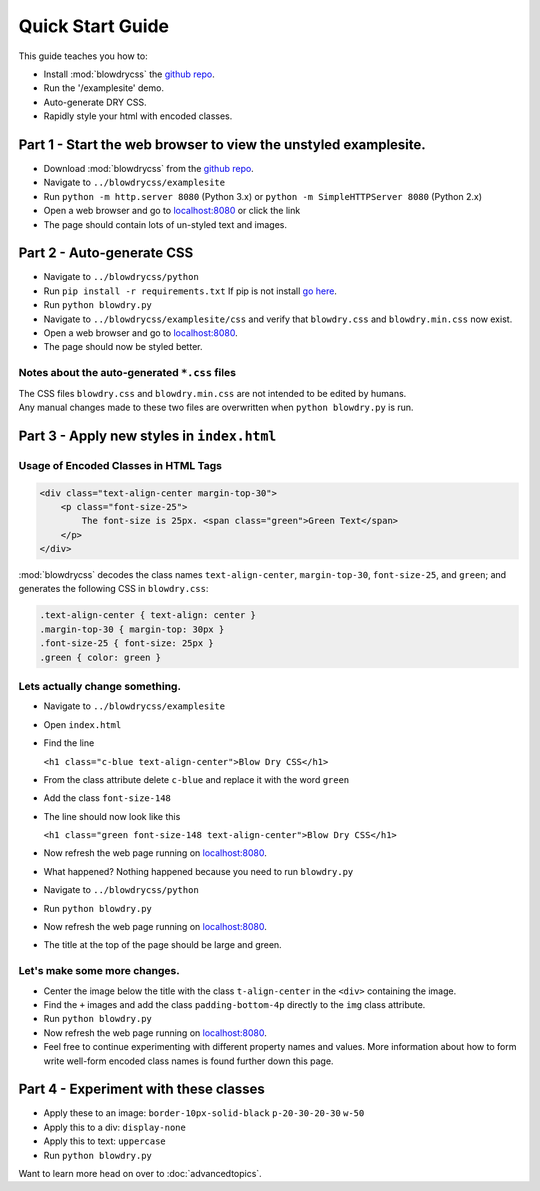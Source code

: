 Quick Start Guide
=================

.. index:: single: Quick Start Guide

This guide teaches you how to:

- Install :mod:`blowdrycss` the `github repo <https://github.com/nueverest/blowdrycss>`_.
- Run the '/examplesite' demo.
- Auto-generate DRY CSS.
- Rapidly style your html with encoded classes.

Part 1 - Start the web browser to view the unstyled examplesite.
~~~~~~~~~~~~~~~~~~~~~~~~~~~~~~~~~~~~~~~~~~~~~~~~~~~~~~~~~~~~~~~~

-  Download :mod:`blowdrycss` from the `github repo <https://github.com/nueverest/blowdrycss>`_.
-  Navigate to ``../blowdrycss/examplesite``
-  Run ``python -m http.server 8080`` (Python 3.x) or
   ``python -m SimpleHTTPServer 8080`` (Python 2.x)
-  Open a web browser and go to
   `localhost:8080 <http://localhost:8080>`__ or click the link
-  The page should contain lots of un-styled text and images.

Part 2 - Auto-generate CSS
~~~~~~~~~~~~~~~~~~~~~~~~~~

-  Navigate to ``../blowdrycss/python``
-  Run ``pip install -r requirements.txt`` If pip is not install `go
   here <https://pip.pypa.io/en/latest/installing/>`__.
-  Run ``python blowdry.py``
-  Navigate to ``../blowdrycss/examplesite/css`` and verify that
   ``blowdry.css`` and ``blowdry.min.css`` now exist.
-  Open a web browser and go to
   `localhost:8080 <http://localhost:8080>`__.
-  The page should now be styled better.

Notes about the auto-generated ``*.css`` files
''''''''''''''''''''''''''''''''''''''''''''''

| The CSS files ``blowdry.css`` and ``blowdry.min.css`` are not intended
  to be edited by humans.
| Any manual changes made to these two files are overwritten when
  ``python blowdry.py`` is run.

Part 3 - Apply new styles in ``index.html``
~~~~~~~~~~~~~~~~~~~~~~~~~~~~~~~~~~~~~~~~~~~

Usage of Encoded Classes in HTML Tags
'''''''''''''''''''''''''''''''''''''

.. code:: html

    <div class="text-align-center margin-top-30">
        <p class="font-size-25">
            The font-size is 25px. <span class="green">Green Text</span>
        </p>
    </div>

:mod:`blowdrycss` decodes the class names ``text-align-center``,
``margin-top-30``, ``font-size-25``, and ``green``; and generates the
following CSS in ``blowdry.css``:

.. code:: css

    .text-align-center { text-align: center }
    .margin-top-30 { margin-top: 30px }
    .font-size-25 { font-size: 25px }
    .green { color: green }

Lets actually change something.
'''''''''''''''''''''''''''''''

-  Navigate to ``../blowdrycss/examplesite``
-  Open ``index.html``
-  Find the line

   ``<h1 class="c-blue text-align-center">Blow Dry CSS</h1>``
-  From the class attribute delete ``c-blue`` and replace it with the
   word ``green``
-  Add the class ``font-size-148``
-  The line should now look like this

   ``<h1 class="green font-size-148 text-align-center">Blow Dry CSS</h1>``
-  Now refresh the web page running on
   `localhost:8080 <http://localhost:8080>`__.
-  What happened? Nothing happened because you need to run
   ``blowdry.py``
-  Navigate to ``../blowdrycss/python``
-  Run ``python blowdry.py``
-  Now refresh the web page running on
   `localhost:8080 <http://localhost:8080>`__.
-  The title at the top of the page should be large and green.

Let's make some more changes.
'''''''''''''''''''''''''''''
-  Center the image below the title with the class ``t-align-center`` in
   the ``<div>`` containing the image.
-  Find the ``+`` images and add the class ``padding-bottom-4p``
   directly to the ``img`` class attribute.
-  Run ``python blowdry.py``
-  Now refresh the web page running on
   `localhost:8080 <http://localhost:8080>`__.
-  Feel free to continue experimenting with different property names and
   values. More information about how to form write well-form encoded
   class names is found further down this page.

Part 4 - Experiment with these classes
~~~~~~~~~~~~~~~~~~~~~~~~~~~~~~~~~~~~~~

-  Apply these to an image: ``border-10px-solid-black``
   ``p-20-30-20-30`` ``w-50``
-  Apply this to a div: ``display-none``
-  Apply this to text: ``uppercase``
-  Run ``python blowdry.py``


Want to learn more head on over to :doc:`advancedtopics`.
